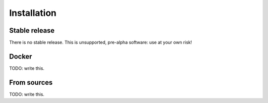 .. highlight:: shell

============
Installation
============


Stable release
--------------

There is no stable release. This is unsupported, pre-alpha software: use at your own risk!

Docker
------

TODO: write this.


From sources
------------

TODO: write this.
